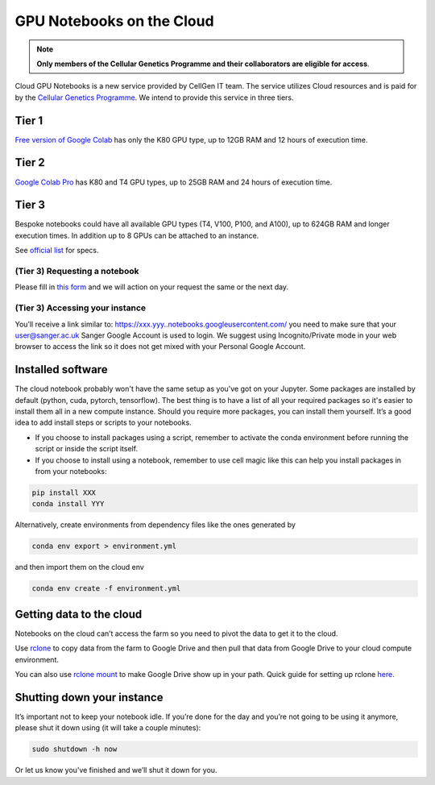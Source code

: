 GPU Notebooks on the Cloud
===========

.. note::
    **Only members of the Cellular Genetics Programme and their collaborators are eligible for access**.

Cloud GPU Notebooks is a new service provided by CellGen IT team. The service utilizes Cloud resources and is paid for by the `Cellular Genetics Programme <https://www.sanger.ac.uk/programme/cellular-genetics/>`_. We intend to provide this service in three tiers.

Tier 1
------
`Free version of Google Colab <https://colab.research.google.com/>`_ has only the K80 GPU type, up to 12GB RAM and 12 hours of execution time. 

Tier 2
------
`Google Colab Pro <https://colab.research.google.com/signup#>`_ has K80 and T4 GPU types, up to 25GB RAM and 24 hours of execution time.

Tier 3
------
Bespoke notebooks could have all available GPU types (T4, V100, P100, and A100), up to 624GB RAM and longer execution times. In addition up to 8 GPUs can be attached to an instance.

See `official list <https://cloud.google.com/compute/docs/gpus#gpus-list>`_ for specs.

(Tier 3) Requesting a notebook
^^^^^^^^

Please fill in `this form <https://forms.gle/NLdvCHnzjgZXcXPD7>`_ and we will action on your request the same or the next day.

(Tier 3) Accessing your instance
^^^^^^^^

You’ll receive a link similar to: https://xxx.yyy..notebooks.googleusercontent.com/ you need to make sure that your user@sanger.ac.uk Sanger Google Account is used to login. We suggest using Incognito/Private mode in your web browser to access the link so it does not get mixed with your Personal Google Account.

Installed software
--------

The cloud notebook probably won't have the same setup as you've got on your Jupyter. Some packages are installed by default (python, cuda, pytorch, tensorflow). The best thing is to have a list of all your required packages so it's easier to install them all in a new compute instance. 
Should you require more packages, you can install them yourself. It’s a good idea to add install steps or scripts to your notebooks. 

- If you choose to install packages using a script, remember to activate the conda environment before running the script or inside the script itself.
- If you choose to install using a notebook, remember to use cell magic like this can help you install packages in from your notebooks:

.. code-block:: bash

    pip install XXX 
    conda install YYY

Alternatively, create environments from dependency files like the ones generated by

.. code-block:: bash

    conda env export > environment.yml

and then import them on the cloud env

.. code-block:: bash

    conda env create -f environment.yml

Getting data to the cloud
-------------------------

Notebooks on the cloud can’t access the farm so you need to pivot the data to get it to the cloud. 

Use `rclone <https://rclone.org/drive/>`_ to copy data from the farm to Google Drive and then pull that data from Google Drive to your cloud compute environment. 

You can also use `rclone mount <https://rclone.org/commands/rclone_mount/>`_ to make Google Drive show up in your path. Quick guide for setting up rclone `here <https://gitlab.internal.sanger.ac.uk/mp33/random-guides/-/blob/master/rclone.md>`_. 


Shutting down your instance
---------------------------

It’s important not to keep your notebook idle. If you’re done for the day and you’re not going to be using it anymore, please shut it down using (it will take a couple minutes):

.. code-block:: bash

    sudo shutdown -h now

Or let us know you’ve finished and we’ll shut it down for you.
